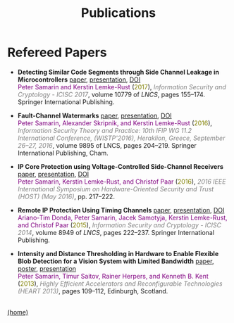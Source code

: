 #+STARTUP: overview
#+COLUMNS: %80ITEM  %7CLOCKSUM(Clocked) %5TODO(State)
#+TITLE:   Publications
#+AUTHOR:  Peter Samarin
#+EMAIL:   peter.samarin@gmail.com
#+DESCRIPTION: 
#+KEYWORDS: 
#+LANGUAGE: en
#+OPTIONS: H:3 num:nil toc:nil  \n:nil @:t ::t |:t ^:t -:t f:t *:t <:nil
#+OPTIONS: TeX:t LaTeX:t skip:nil d:t todo:nil pri:nil
#+OPTIONS: tags:not-in-toc
#+OPTIONS: creator:nil author:nil email:nil date:nil title:t html-style:nil html-scripts:nil timestamp:t
#+HTML_HTML5_FANCY: t

#+HTML_HEAD_EXTRA: <link href="/css/publications.css" rel="stylesheet">

 
* Refereed Papers
#+BEGIN_publications
- *Detecting Similar Code Segments through Side Channel Leakage in Microcontrollers* [[./bib/OwnPublications/2017-icisc-paper.pdf][paper]], [[./bib/OwnPublications/2017-icisc-presentation.pdf][presentation]], [[https://doi.org/10.1007/978-3-319-78556-1_9][DOI]] @@html:<br>@@  @@html:<font color=purple>@@Peter Samarin and Kerstin Lemke-Rust@@html:</font>@@ (@@html:<font color=olive>@@2017@@html:</font>@@), @@html:<em><font color=gray>@@Information Security and Cryptology - ICISC 2017@@html:</font></em>@@, volume 10779 of /LNCS/, pages 155--174. Springer International Publishing.

- *Fault-Channel Watermarks* [[./bib/OwnPublications/2016-wistp-paper.pdf][paper]], [[./bib/OwnPublications/2016-wistp-presentation-samarin.pdf][presentation]], [[http://dx.doi.org/10.1007/978-3-319-45931-8_13][DOI]] @@html:<br>@@  @@html:<font color=purple>@@Peter Samarin, Alexander Skripnik, and Kerstin Lemke-Rust@@html:</font>@@ (@@html:<font color=olive>@@2016@@html:</font>@@), @@html:<em><font color=gray>@@Information Security Theory and Practice: 10th IFIP WG 11.2 International Conference, (WISTP'2016), Heraklion, Greece, September 26--27, 2016@@html:</font></em>@@, volume 9895 of LNCS, pages 204–219. Springer International Publishing, Cham.

- *IP Core Protection using Voltage-Controlled Side-Channel Receivers* [[./bib/OwnPublications/2016-host-paper.pdf][paper]], [[./bib/OwnPublications/2016-host-presentation-samarin.pdf][presentation]], [[http://dx.doi.org/10.1109/HST.2016.7495585][DOI]] @@html:<br>@@ @@html:<font color=purple>@@Peter Samarin, Kerstin Lemke-Rust, and Christof Paar@@html:</font>@@ (@@html:<font color=olive>@@2016@@html:</font>@@), @@html:<em><font color=gray>@@2016 IEEE International Symposium on Hardware-Oriented Security and Trust (HOST) (May 2016)@@html:</font></em>@@, pp. 217--222.

- *Remote IP Protection Using Timing Channels* [[./bib/OwnPublications/2015-icisc-paper.pdf][paper]], [[./bib/OwnPublications/2015-icisc-presentation.pdf][presentation]], [[http://dx.doi.org/10.1007/978-3-319-15943-0_14][DOI]] @@html:<br>@@ @@html:<font color=purple>@@Ariano-Tim Donda, Peter Samarin, Jacek Samotyja, Kerstin Lemke-Rust, and Christof Paar@@html:</font>@@ (@@html:<font color=olive>@@2015@@html:</font>@@), @@html:<em><font color=gray>@@Information Security and Cryptology - ICISC 2014@@html:</font></em>@@, volume 8949 of /LNCS/, pages 222--237. Springer International Publishing.

- *Intensity and Distance Thresholding in Hardware to Enable Flexible Blob Detection for a Vision System with Limited Bandwidth* [[./bib/OwnPublications/2013-heart-paper.pdf][paper]], [[./bib/OwnPublications/2013-heart-poster.pdf][poster]], [[./bib/OwnPublications/2013-heart-presentation.pdf][presentation]] @@html:<br>@@ @@html:<font color=purple>@@Peter Samarin, Timur Saitov, Rainer Herpers, and Kenneth B. Kent@@html:</font>@@ (@@html:<font color=olive>@@2013@@html:</font>@@), @@html:<em><font color=gray>@@Highly Efficient Accelerators and Reconfigurable Technologies (HEART 2013)@@html:</font></em>@@, pages 109--112, Edinburgh, Scotland.

#+END_publications

# #+BIBLIOGRAPHY: ./bib/publications acm  option:-nokeys option:-u option:-unicode option:-html-entities option:-nobibsource

#+HTML: <br><div class='footer'><a href="http://peter-samarin.de">(home)</a></div>
